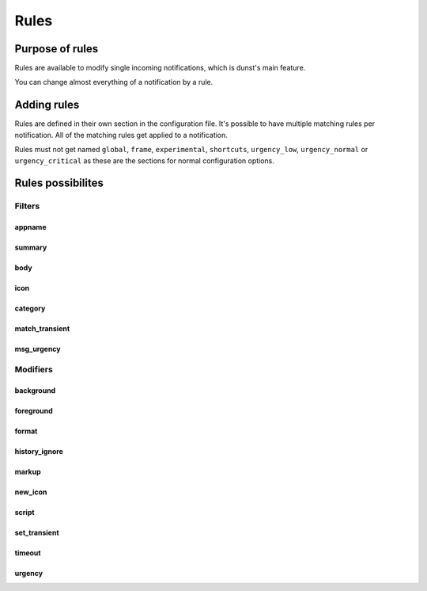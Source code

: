=====
Rules
=====

Purpose of rules
================

Rules are available to modify single incoming notifications, which is dunst's main feature.

You can change almost everything of a notification by a rule.



Adding rules
============

Rules are defined in their own section in the configuration file. It's possible to have multiple matching rules per notification. All of the matching rules get applied to a notification.

Rules must not get named ``global``, ``frame``, ``experimental``, ``shortcuts``, ``urgency_low``, ``urgency_normal`` or ``urgency_critical`` as these are the sections for normal configuration options.


Rules possibilites
==================

.. TODO: add missing options like desktop_entry

Filters
~~~~~~~

appname
--------------------

summary
--------------------

body
--------------------

icon
--------------------

category
--------------------

match_transient
--------------------

msg_urgency
--------------------

Modifiers
~~~~~~~~~

background
--------------------

foreground
--------------------

format
--------------------

history_ignore
--------------------

markup
--------------------

new_icon
--------------------

script
--------------------

set_transient
--------------------

timeout
--------------------

urgency
--------------------

